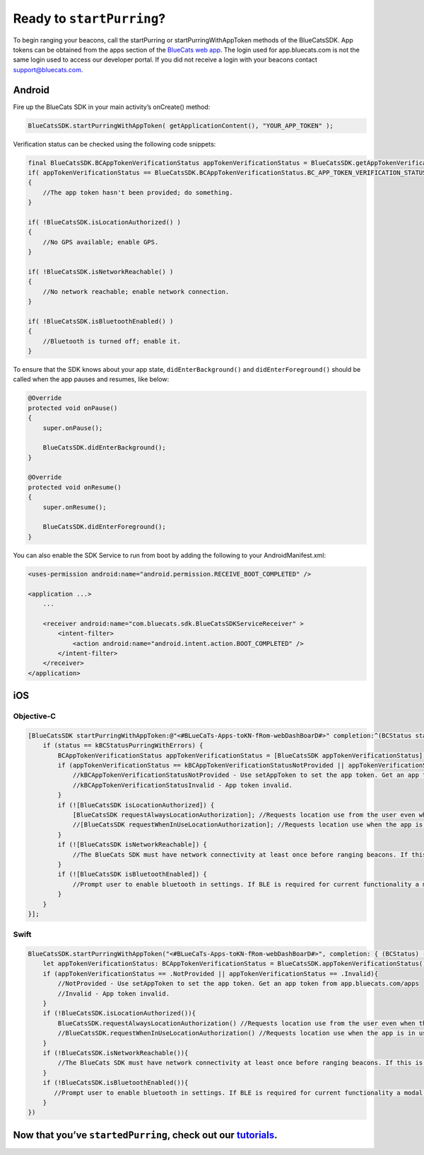 Ready to ``startPurring``?
--------------------------

To begin ranging your beacons, call the startPurring or
startPurringWithAppToken methods of the BlueCatsSDK. App tokens can be
obtained from the apps section of the `BlueCats web
app <https://app.bluecats.com/apps>`__. The login used for
app.bluecats.com is not the same login used to access our developer
portal. If you did not receive a login with your beacons contact
support@bluecats.com.

Android
~~~~~~~

Fire up the BlueCats SDK in your main activity’s onCreate() method:

.. code:: java

   BlueCatsSDK.startPurringWithAppToken( getApplicationContent(), "YOUR_APP_TOKEN" );

Verification status can be checked using the following code snippets:

.. code:: java

   final BlueCatsSDK.BCAppTokenVerificationStatus appTokenVerificationStatus = BlueCatsSDK.getAppTokenVerificationStatus();
   if( appTokenVerificationStatus == BlueCatsSDK.BCAppTokenVerificationStatus.BC_APP_TOKEN_VERIFICATION_STATUS_NOT_PROVIDED )
   {
       //The app token hasn't been provided; do something.
   }

   if( !BlueCatsSDK.isLocationAuthorized() )
   {
       //No GPS available; enable GPS.
   }

   if( !BlueCatsSDK.isNetworkReachable() )
   {
       //No network reachable; enable network connection.
   }

   if( !BlueCatsSDK.isBluetoothEnabled() )
   {
       //Bluetooth is turned off; enable it.
   }

To ensure that the SDK knows about your app state,
``didEnterBackground()`` and ``didEnterForeground()`` should be called
when the app pauses and resumes, like below:

.. code:: java

   @Override
   protected void onPause()
   {
       super.onPause();

       BlueCatsSDK.didEnterBackground();
   }

   @Override
   protected void onResume()
   {
       super.onResume();

       BlueCatsSDK.didEnterForeground();
   }

You can also enable the SDK Service to run from boot by adding the
following to your AndroidManifest.xml:

.. code:: xml

   <uses-permission android:name="android.permission.RECEIVE_BOOT_COMPLETED" />

   <application ...>
       ...

       <receiver android:name="com.bluecats.sdk.BlueCatsSDKServiceReceiver" >
           <intent-filter>
               <action android:name="android.intent.action.BOOT_COMPLETED" />
           </intent-filter>
       </receiver>
   </application>

iOS
~~~

Objective-C
'''''''''''

.. code:: objectivec

   [BlueCatsSDK startPurringWithAppToken:@"<#BLueCaTs-Apps-toKN-fRom-webDashBoarD#>" completion:^(BCStatus status) {
       if (status == kBCStatusPurringWithErrors) {
           BCAppTokenVerificationStatus appTokenVerificationStatus = [BlueCatsSDK appTokenVerificationStatus];
           if (appTokenVerificationStatus == kBCAppTokenVerificationStatusNotProvided || appTokenVerificationStatus == kBCAppTokenVerificationStatusInvalid) {
               //kBCAppTokenVerificationStatusNotProvided - Use setAppToken to set the app token. Get an app token from app.bluecats.com
               //kBCAppTokenVerificationStatusInvalid - App token invalid.
           }
           if (![BlueCatsSDK isLocationAuthorized]) {
               [BlueCatsSDK requestAlwaysLocationAuthorization]; //Requests location use from the user even when the app is not in use.
               //[BlueCatsSDK requestWhenInUseLocationAuthorization]; //Requests location use when the app is in use.
           }
           if (![BlueCatsSDK isNetworkReachable]) {
               //The BlueCats SDK must have network connectivity at least once before ranging beacons. If this is the only error and the SDK has never reached the network purring will occur with network connectivity.
           }
           if (![BlueCatsSDK isBluetoothEnabled]) {
               //Prompt user to enable bluetooth in settings. If BLE is required for current functionality a modal is recommended.
           }
       }
   }];

Swift
'''''

.. code:: swift

   BlueCatsSDK.startPurringWithAppToken("<#BLueCaTs-Apps-toKN-fRom-webDashBoarD#>", completion: { (BCStatus) -> Void in
       let appTokenVerificationStatus: BCAppTokenVerificationStatus = BlueCatsSDK.appTokenVerificationStatus()
       if (appTokenVerificationStatus == .NotProvided || appTokenVerificationStatus == .Invalid){
           //NotProvided - Use setAppToken to set the app token. Get an app token from app.bluecats.com/apps
           //Invalid - App token invalid.
       }
       if (!BlueCatsSDK.isLocationAuthorized()){
           BlueCatsSDK.requestAlwaysLocationAuthorization() //Requests location use from the user even when the app is not in use.
           //BlueCatsSDK.requestWhenInUseLocationAuthorization() //Requests location use when the app is in use.
       }
       if (!BlueCatsSDK.isNetworkReachable()){
           //The BlueCats SDK must have network connectivity at least once before ranging beacons. If this is the only error and the SDK has never reached the network purring will occur with network connectivity.
       }
       if (!BlueCatsSDK.isBluetoothEnabled()){
          //Prompt user to enable bluetooth in settings. If BLE is required for current functionality a modal is recommended.
       }
   })

Now that you’ve ``startedPurring``, check out our `tutorials <https://developer.bluecats.com/guides/categories/tutorials>`__.
~~~~~~~~~~~~~~~~~~~~~~~~~~~~~~~~~~~~~~~~~~~~~~~~~~~~~~~~~~~~~~~~~~~~~~~~~~~~~~~~~~~~~~~~~~~~~~~~~~~~~~~~~~~~~~~~~~~~~~~~~~~~~
